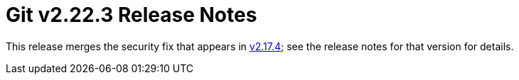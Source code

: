 Git v2.22.3 Release Notes
=========================

This release merges the security fix that appears in link:v2.17.4.adoc[v2.17.4]; see
the release notes for that version for details.
